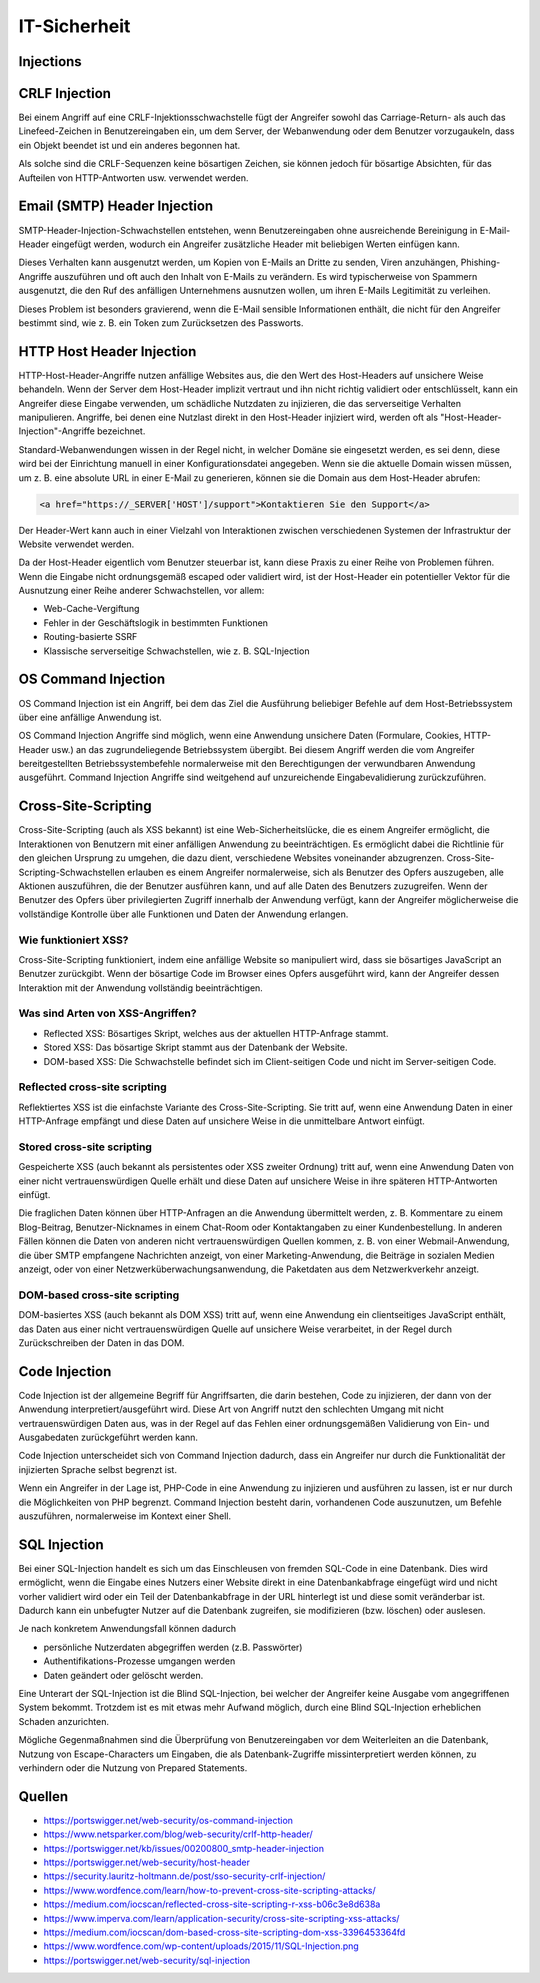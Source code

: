 =============
IT-Sicherheit
=============

Injections
==========

.. image:: ./img/sql-injection-1024x512.jpg
    :alt: Injection

CRLF Injection
==============
Bei einem Angriff auf eine CRLF-Injektionsschwachstelle fügt der Angreifer sowohl das Carriage-Return- als auch das Linefeed-Zeichen in 
Benutzereingaben ein, um dem Server, der Webanwendung oder dem Benutzer vorzugaukeln, dass ein Objekt beendet ist und ein anderes begonnen hat. 


Als solche sind die CRLF-Sequenzen keine bösartigen Zeichen, sie können jedoch für bösartige Absichten, für das Aufteilen von HTTP-Antworten usw. 
verwendet werden.


.. image:: ./img/oidc-crlf-injection.svg
    :alt: CRLF Erklärung

Email (SMTP) Header Injection
=============================
SMTP-Header-Injection-Schwachstellen entstehen, wenn Benutzereingaben ohne ausreichende Bereinigung in E-Mail-Header eingefügt werden, 
wodurch ein Angreifer zusätzliche Header mit beliebigen Werten einfügen kann. 

Dieses Verhalten kann ausgenutzt werden, um Kopien von E-Mails an 
Dritte zu senden, Viren anzuhängen, Phishing-Angriffe auszuführen und oft auch den Inhalt von E-Mails zu verändern. Es wird typischerweise von 
Spammern ausgenutzt, die den Ruf des anfälligen Unternehmens ausnutzen wollen, um ihren E-Mails Legitimität zu verleihen.

Dieses Problem ist besonders gravierend, wenn die E-Mail sensible Informationen enthält, die nicht für den Angreifer bestimmt sind, 
wie z. B. ein Token zum Zurücksetzen des Passworts.

HTTP Host Header Injection
==========================
HTTP-Host-Header-Angriffe nutzen anfällige Websites aus, die den Wert des Host-Headers auf unsichere Weise behandeln. Wenn der Server dem Host-Header 
implizit vertraut und ihn nicht richtig validiert oder entschlüsselt, kann ein Angreifer diese Eingabe verwenden, um schädliche Nutzdaten zu injizieren, 
die das serverseitige Verhalten manipulieren. Angriffe, bei denen eine Nutzlast direkt in den Host-Header injiziert wird, werden oft als 
"Host-Header-Injection"-Angriffe bezeichnet.

Standard-Webanwendungen wissen in der Regel nicht, in welcher Domäne sie eingesetzt werden, es sei denn, diese wird bei der Einrichtung manuell in 
einer Konfigurationsdatei angegeben. Wenn sie die aktuelle Domain wissen müssen, um z. B. eine absolute URL in einer E-Mail zu generieren, 
können sie die Domain aus dem Host-Header abrufen:

.. code::

    <a href="https://_SERVER['HOST']/support">Kontaktieren Sie den Support</a>

Der Header-Wert kann auch in einer Vielzahl von Interaktionen zwischen verschiedenen Systemen der Infrastruktur der Website verwendet werden.

Da der Host-Header eigentlich vom Benutzer steuerbar ist, kann diese Praxis zu einer Reihe von Problemen führen. Wenn die Eingabe nicht 
ordnungsgemäß escaped oder validiert wird, ist der Host-Header ein potentieller Vektor für die Ausnutzung einer Reihe anderer Schwachstellen, 
vor allem:

- Web-Cache-Vergiftung
- Fehler in der Geschäftslogik in bestimmten Funktionen
- Routing-basierte SSRF
- Klassische serverseitige Schwachstellen, wie z. B. SQL-Injection

OS Command Injection
====================
OS Command Injection ist ein Angriff, bei dem das Ziel die Ausführung beliebiger Befehle auf dem Host-Betriebssystem über eine anfällige Anwendung ist. 


OS Command Injection Angriffe sind möglich, wenn eine Anwendung unsichere Daten (Formulare, Cookies, HTTP-Header usw.) an das zugrundeliegende 
Betriebssystem übergibt. Bei diesem Angriff werden die vom Angreifer bereitgestellten Betriebssystembefehle normalerweise mit den 
Berechtigungen der verwundbaren Anwendung ausgeführt. Command Injection Angriffe sind weitgehend auf unzureichende Eingabevalidierung zurückzuführen.

.. image:: ./img/os-command-injection.svg
    :alt: OS Command Injection


Cross-Site-Scripting
====================

.. image:: ./img/XSS.png
    :alt: XSS Prozent

Cross-Site-Scripting (auch als XSS bekannt) ist eine Web-Sicherheitslücke, die es einem Angreifer ermöglicht, die Interaktionen von Benutzern 
mit einer anfälligen Anwendung zu beeinträchtigen. Es ermöglicht dabei die Richtlinie für den gleichen Ursprung zu umgehen, die dazu dient, 
verschiedene Websites voneinander abzugrenzen. Cross-Site-Scripting-Schwachstellen erlauben es einem Angreifer normalerweise, sich als 
Benutzer des Opfers auszugeben, alle Aktionen auszuführen, die der Benutzer ausführen kann, und auf alle Daten des Benutzers zuzugreifen. 
Wenn der Benutzer des Opfers über privilegierten Zugriff innerhalb der Anwendung verfügt, kann der Angreifer möglicherweise die vollständige 
Kontrolle über alle Funktionen und Daten der Anwendung erlangen.

Wie funktioniert XSS?
---------------------
Cross-Site-Scripting funktioniert, indem eine anfällige Website so manipuliert wird, dass sie bösartiges JavaScript an Benutzer zurückgibt. 
Wenn der bösartige Code im Browser eines Opfers ausgeführt wird, kann der Angreifer dessen Interaktion mit der Anwendung vollständig 
beeinträchtigen.

Was sind Arten von XSS-Angriffen?
---------------------------------
- Reflected XSS: Bösartiges Skript, welches aus der aktuellen HTTP-Anfrage stammt.
- Stored XSS: Das bösartige Skript stammt aus der Datenbank der Website.
- DOM-based XSS: Die Schwachstelle befindet sich im Client-seitigen Code und nicht im Server-seitigen Code.

Reflected cross-site scripting
------------------------------
Reflektiertes XSS ist die einfachste Variante des Cross-Site-Scripting. Sie tritt auf, wenn eine Anwendung Daten in einer HTTP-Anfrage 
empfängt und diese Daten auf unsichere Weise in die unmittelbare Antwort einfügt.

.. image:: ./img/1_o_asKsD_JqunhqggHoxodw.png
    :alt: XSS Reflected

Stored cross-site scripting
---------------------------
Gespeicherte XSS (auch bekannt als persistentes oder XSS zweiter Ordnung) tritt auf, wenn eine Anwendung Daten von einer nicht 
vertrauenswürdigen Quelle erhält und diese Daten auf unsichere Weise in ihre späteren HTTP-Antworten einfügt.

Die fraglichen Daten können über HTTP-Anfragen an die Anwendung übermittelt werden, z. B. Kommentare zu einem Blog-Beitrag, 
Benutzer-Nicknames in einem Chat-Room oder Kontaktangaben zu einer Kundenbestellung. In anderen Fällen können die Daten von anderen nicht 
vertrauenswürdigen Quellen kommen, z. B. von einer Webmail-Anwendung, die über SMTP empfangene Nachrichten anzeigt, von einer 
Marketing-Anwendung, die Beiträge in sozialen Medien anzeigt, oder von einer Netzwerküberwachungsanwendung, die Paketdaten aus dem 
Netzwerkverkehr anzeigt.

.. image:: ./img/sorted-XSS.png.webp
    :alt: XSS Stored

DOM-based cross-site scripting
------------------------------
DOM-basiertes XSS (auch bekannt als DOM XSS) tritt auf, wenn eine Anwendung ein clientseitiges JavaScript enthält, 
das Daten aus einer nicht vertrauenswürdigen Quelle auf unsichere Weise verarbeitet, in der Regel durch Zurückschreiben der Daten in das DOM.

.. image:: ./img/1_yuRkBR6YroYLCGpka9KdRA.png
    :alt: XSS DOM

Code Injection
==============
Code Injection ist der allgemeine Begriff für Angriffsarten, die darin bestehen, Code zu injizieren, der dann von der Anwendung 
interpretiert/ausgeführt wird. Diese Art von Angriff nutzt den schlechten Umgang mit nicht vertrauenswürdigen Daten aus, was in der Regel 
auf das Fehlen einer ordnungsgemäßen Validierung von Ein- und Ausgabedaten zurückgeführt werden kann.

Code Injection unterscheidet sich von Command Injection dadurch, dass ein Angreifer nur durch die Funktionalität der injizierten Sprache 
selbst begrenzt ist. 

Wenn ein Angreifer in der Lage ist, PHP-Code in eine Anwendung zu injizieren und ausführen zu lassen, ist er nur durch 
die Möglichkeiten von PHP begrenzt. Command Injection besteht darin, vorhandenen Code auszunutzen, um Befehle auszuführen, normalerweise im 
Kontext einer Shell.

SQL Injection
=============
.. image:: ./img/SQL-Injection.png
    :alt: SQL Prozent

Bei einer SQL-Injection handelt es sich um das Einschleusen von fremden SQL-Code in eine Datenbank. Dies wird ermöglicht, 
wenn die Eingabe eines Nutzers einer Website direkt in eine Datenbankabfrage eingefügt wird und nicht vorher validiert wird oder ein 
Teil der Datenbankabfrage in der URL hinterlegt ist und diese somit veränderbar ist. Dadurch kann ein unbefugter Nutzer auf die Datenbank 
zugreifen, sie modifizieren (bzw. löschen) oder auslesen.

Je nach konkretem Anwendungsfall können dadurch

- persönliche Nutzerdaten abgegriffen werden (z.B. Passwörter)
- Authentifikations-Prozesse umgangen werden
- Daten geändert oder gelöscht werden.

Eine Unterart der SQL-Injection ist die Blind SQL-Injection, bei welcher der Angreifer keine Ausgabe vom angegriffenen System bekommt. 
Trotzdem ist es mit etwas mehr Aufwand möglich, durch eine Blind SQL-Injection erheblichen Schaden anzurichten.


Mögliche Gegenmaßnahmen sind die Überprüfung von Benutzereingaben vor dem Weiterleiten an die Datenbank, Nutzung von Escape-Characters 
um Eingaben, die als Datenbank-Zugriffe missinterpretiert werden können, zu verhindern oder die Nutzung von Prepared Statements. 

.. image:: ./img/sql-injection.svg
    :alt: SQL Angriff

Quellen
=======

* https://portswigger.net/web-security/os-command-injection
* https://www.netsparker.com/blog/web-security/crlf-http-header/
* https://portswigger.net/kb/issues/00200800_smtp-header-injection
* https://portswigger.net/web-security/host-header
* https://security.lauritz-holtmann.de/post/sso-security-crlf-injection/
* https://www.wordfence.com/learn/how-to-prevent-cross-site-scripting-attacks/
* https://medium.com/iocscan/reflected-cross-site-scripting-r-xss-b06c3e8d638a
* https://www.imperva.com/learn/application-security/cross-site-scripting-xss-attacks/
* https://medium.com/iocscan/dom-based-cross-site-scripting-dom-xss-3396453364fd
* https://www.wordfence.com/wp-content/uploads/2015/11/SQL-Injection.png
* https://portswigger.net/web-security/sql-injection